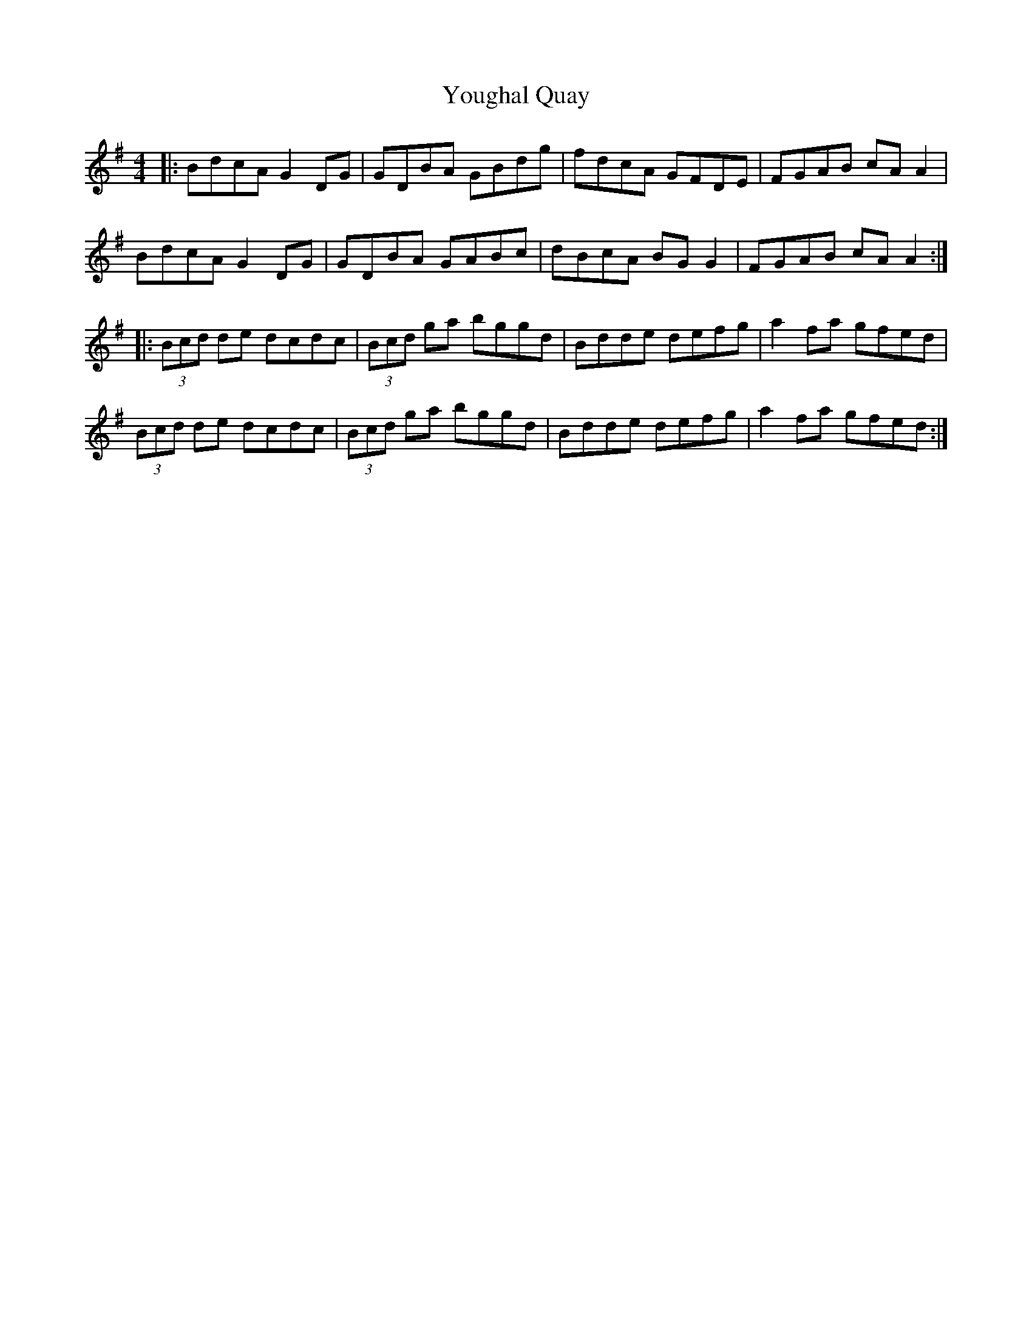 X: 43557
T: Youghal Quay
R: reel
M: 4/4
K: Gmajor
|:BdcA G2 DG|GDBA GBdg|fdcA GFDE|FGAB cAA2|
BdcA G2 DG|GDBA GABc|dBcA BGG2|FGAB cAA2:|
|:(3Bcd de dcdc|(3Bcd ga bggd|Bdde defg|a2 fa gfed|
(3Bcd de dcdc|(3Bcd ga bggd|Bdde defg|a2 fa gfed:|

